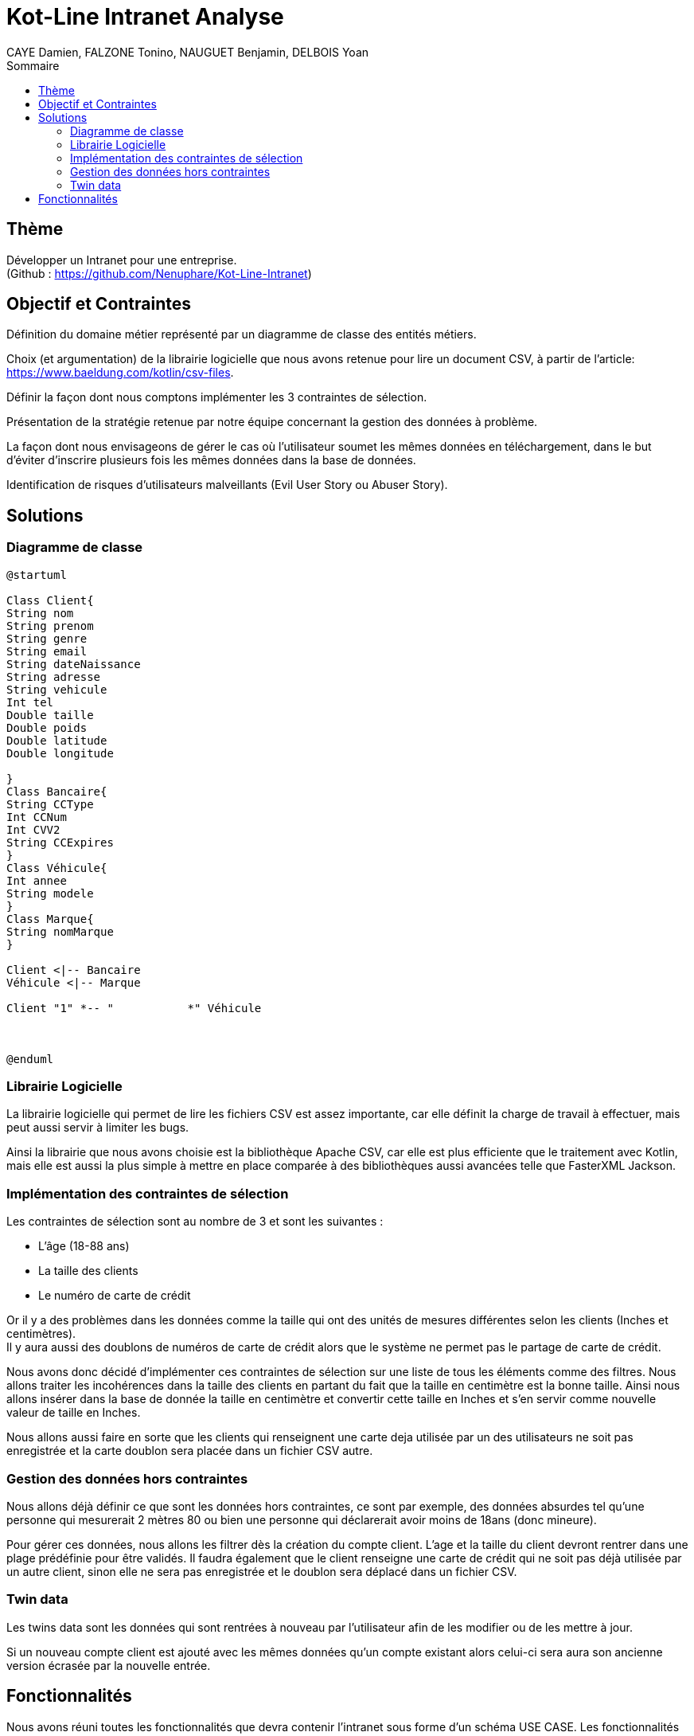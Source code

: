 = Kot-Line Intranet Analyse
:author: CAYE Damien, FALZONE Tonino, NAUGUET Benjamin, DELBOIS Yoan
:docdate: 2022-11-21
:asciidoctor-version:1.1
:description: Projet pédagogique d'initiation à Kotlin
:icons: font
:listing-caption: Listing
:toc-title: Sommaire
:toc: left
:toclevels: 4

== Thème

Développer un Intranet pour une entreprise. +
(Github : https://github.com/Nenuphare/Kot-Line-Intranet)

== Objectif et Contraintes

Définition du domaine métier représenté par un diagramme de classe des entités métiers.

Choix (et argumentation) de la librairie logicielle que nous avons retenue pour lire un document CSV, à partir de l'article: https://www.baeldung.com/kotlin/csv-files.

Définir la façon dont nous comptons implémenter les 3 contraintes de sélection.

Présentation de la stratégie retenue par notre équipe concernant la gestion des données à problème.

La façon dont nous envisageons de gérer le cas où l’utilisateur soumet les mêmes données en téléchargement, dans le but d’éviter d’inscrire plusieurs fois les mêmes données dans la base de données.

Identification de risques d’utilisateurs malveillants (Evil User Story ou Abuser Story).

== Solutions

=== Diagramme de classe
[plantuml]
----
@startuml

Class Client{
String nom
String prenom
String genre
String email
String dateNaissance
String adresse
String vehicule
Int tel
Double taille
Double poids
Double latitude
Double longitude

}
Class Bancaire{
String CCType
Int CCNum
Int CVV2
String CCExpires
}
Class Véhicule{
Int annee
String modele
}
Class Marque{
String nomMarque
}

Client <|-- Bancaire
Véhicule <|-- Marque

Client "1" *-- "           *" Véhicule



@enduml
----
=== Librairie Logicielle
La librairie logicielle qui permet de lire les fichiers CSV est assez importante, car elle définit la charge de travail à effectuer, mais peut aussi servir à limiter les bugs.

Ainsi la librairie que nous avons choisie est la bibliothèque Apache CSV, car elle est plus efficiente que le traitement avec Kotlin, mais elle est aussi la plus simple à mettre en place comparée à des bibliothèques aussi avancées telle que FasterXML Jackson.

=== Implémentation des contraintes de sélection
Les contraintes de sélection sont au nombre de 3 et sont les suivantes :

* L'âge (18-88 ans)
* La taille des clients
* Le numéro de carte de crédit

Or il y a des problèmes dans les données comme la taille qui ont des unités de mesures différentes selon les clients (Inches et centimètres). +
Il y aura aussi des doublons de numéros de carte de crédit alors que le système ne permet pas le partage de carte de crédit.

Nous avons donc décidé d'implémenter ces contraintes de sélection sur une liste de tous les éléments comme des filtres.
Nous allons traiter les incohérences dans la taille des clients en partant du fait que la taille en centimètre est la bonne taille.
Ainsi nous allons insérer dans la base de donnée la taille en centimètre et convertir cette taille en Inches et s'en servir comme nouvelle valeur de taille en Inches.

Nous allons aussi faire en sorte que les clients qui renseignent une carte deja utilisée par un des utilisateurs ne soit pas enregistrée et la carte doublon sera placée dans un fichier CSV autre.

=== Gestion des données hors contraintes

Nous allons déjà définir ce que sont les données hors contraintes, ce sont par exemple, des données absurdes tel qu'une personne qui mesurerait 2 mètres 80 ou bien une personne qui déclarerait avoir moins de 18ans (donc mineure).

Pour gérer ces données, nous allons les filtrer dès la création du compte client. L'age et la taille du client devront rentrer dans une plage prédéfinie pour être validés. Il faudra également que le client renseigne une carte de crédit qui ne soit pas déjà utilisée par un autre client, sinon elle ne sera pas enregistrée et le doublon sera déplacé dans un fichier CSV.


=== Twin data

Les twins data sont les données qui sont rentrées à nouveau par l'utilisateur afin de les modifier ou de les mettre à jour.

Si un nouveau compte client est ajouté avec les mêmes données qu'un compte existant alors celui-ci sera aura son ancienne version écrasée par la nouvelle entrée.

//=== Utilisateurs malveillants


== Fonctionnalités
Nous avons réuni toutes les fonctionnalités que devra contenir l'intranet sous forme d'un schéma USE CASE.
Les fonctionnalités sont associées à l'utilisateur auquel elles sont destinées.

[plantuml]
----

@startuml

left to right direction
skinparam actorStyle awesome
:Gestionnaire: as MyG 

package BDD {
(Consulter données) as UC1
(Consulter fichiers) as UC4
(Modifer fichiers) as UC5
(Se connecter) as UC6
(Réaliser stats) as UC7
(Supprimer fichiers) as UC9
}

package App_Web {
(Consulter stats) as UC2
(Déposer fichers) as UC3
(Consulter fichiers) as UC8
}

MyG --> UC1
MyG --> UC2
MyG --> UC3
MyG --> UC4
MyG --> UC5
MyG --> UC6
MyG --> UC7
MyG --> UC8
MyG --> UC9



@enduml
----
NAUGUET Benjamin, CAYE Damien, FALZONE Tonino, DELBOIS Yoan